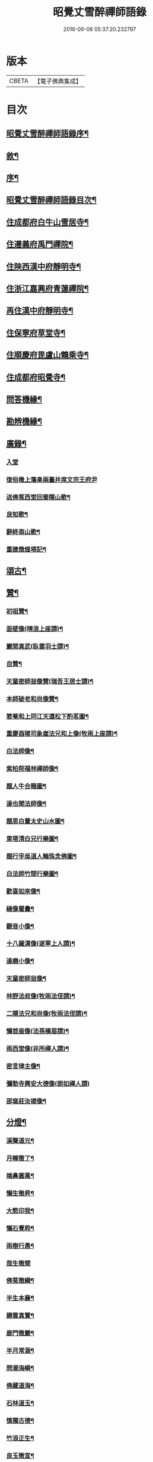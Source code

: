#+TITLE: 昭覺丈雪醉禪師語錄 
#+DATE: 2016-06-08 05:37:20.232797

* 版本
 |     CBETA|【電子佛典集成】|

* 目次
** [[file:KR6q0415_001.txt::001-0309a1][昭覺丈雪醉禪師語錄序¶]]
** [[file:KR6q0415_001.txt::001-0309a21][敘¶]]
** [[file:KR6q0415_001.txt::001-0309b12][序¶]]
** [[file:KR6q0415_001.txt::001-0309c2][昭覺丈雪醉禪師語錄目次¶]]
** [[file:KR6q0415_001.txt::001-0310b4][住成都府白牛山雪居寺¶]]
** [[file:KR6q0415_001.txt::001-0311c23][住遵義府禹門禪院¶]]
** [[file:KR6q0415_001.txt::001-0314a18][住陝西漢中府靜明寺¶]]
** [[file:KR6q0415_002.txt::002-0316a3][住浙江嘉興府青蓮禪院¶]]
** [[file:KR6q0415_002.txt::002-0316b22][再住漢中府靜明寺¶]]
** [[file:KR6q0415_003.txt::003-0320b3][住保寧府草堂寺¶]]
** [[file:KR6q0415_003.txt::003-0322b19][住順慶府毘盧山鶴乘寺¶]]
** [[file:KR6q0415_004.txt::004-0323c3][住成都府昭覺寺¶]]
** [[file:KR6q0415_005.txt::005-0325c3][問答機緣¶]]
** [[file:KR6q0415_005.txt::005-0327c4][勘辨機緣¶]]
** [[file:KR6q0415_005.txt::005-0328b14][廣錄¶]]
*** [[file:KR6q0415_005.txt::005-0328b14][入堂]]
*** [[file:KR6q0415_005.txt::005-0328c30][復俗檄上藩臬兩臺并席文宗王府尹]]
*** [[file:KR6q0415_005.txt::005-0329a18][送佛冤西堂回蜀隱山歌¶]]
*** [[file:KR6q0415_005.txt::005-0329a30][良知歌¶]]
*** [[file:KR6q0415_005.txt::005-0329b16][辭終南山歌¶]]
*** [[file:KR6q0415_005.txt::005-0329c2][重建燉煌塔記¶]]
** [[file:KR6q0415_006.txt::006-0330a3][頌古¶]]
** [[file:KR6q0415_006.txt::006-0331c27][贊¶]]
*** [[file:KR6q0415_006.txt::006-0331c28][初祖贊¶]]
*** [[file:KR6q0415_006.txt::006-0332a8][面壁像(晴浪上座請)¶]]
*** [[file:KR6q0415_006.txt::006-0332a11][巖間真武(臥雲羽士請)¶]]
*** [[file:KR6q0415_006.txt::006-0332a14][自贊¶]]
*** [[file:KR6q0415_006.txt::006-0332c16][天童密師翁像贊(瑞吾王居士請)¶]]
*** [[file:KR6q0415_006.txt::006-0332c21][本師破老和尚像贊¶]]
*** [[file:KR6q0415_006.txt::006-0332c30][箬菴和上同江天還松下酌茗圖¶]]
*** [[file:KR6q0415_006.txt::006-0333a3][重慶酉陽司象崖法兄和上像(牧雨上座請)¶]]
*** [[file:KR6q0415_006.txt::006-0333a7][白法師像¶]]
*** [[file:KR6q0415_006.txt::006-0333a12][紫柏院福林禪師像¶]]
*** [[file:KR6q0415_006.txt::006-0333a16][題人牛合睡圖¶]]
*** [[file:KR6q0415_006.txt::006-0333a20][達也聞法師像¶]]
*** [[file:KR6q0415_006.txt::006-0333a24][題思白董太史山水圖¶]]
*** [[file:KR6q0415_006.txt::006-0333a30][東塔清白兄行樂圖¶]]
*** [[file:KR6q0415_006.txt::006-0333b6][題行孚吳道人輪珠念佛圖¶]]
*** [[file:KR6q0415_006.txt::006-0333b11][白法師竹間行樂圖¶]]
*** [[file:KR6q0415_006.txt::006-0333b14][歡喜如來像¶]]
*** [[file:KR6q0415_006.txt::006-0333b17][縫像瞿曇¶]]
*** [[file:KR6q0415_006.txt::006-0333b21][觀音小像¶]]
*** [[file:KR6q0415_006.txt::006-0333b25][十八羅漢像(遂寧上人請)¶]]
*** [[file:KR6q0415_006.txt::006-0333b29][達磨小像¶]]
*** [[file:KR6q0415_006.txt::006-0333c2][天童密師翁像¶]]
*** [[file:KR6q0415_006.txt::006-0333c6][林野法叔像(牧雨法侄請)¶]]
*** [[file:KR6q0415_006.txt::006-0333c11][二隱法兄和尚像(牧雨法侄請)¶]]
*** [[file:KR6q0415_006.txt::006-0333c17][懶首座像(法孫橫眉請)¶]]
*** [[file:KR6q0415_006.txt::006-0333c21][雨西堂像(非所禪人請)¶]]
*** [[file:KR6q0415_006.txt::006-0333c25][密言律主像¶]]
*** [[file:KR6q0415_006.txt::006-0333c30][彌勒寺興安大德像(朗如禪人請)]]
*** [[file:KR6q0415_006.txt::006-0334a7][邵窩莊汝揚像¶]]
** [[file:KR6q0415_006.txt::006-0334a10][分燈¶]]
*** [[file:KR6q0415_006.txt::006-0334a11][溪聲道元¶]]
*** [[file:KR6q0415_006.txt::006-0334a13][月幢徹了¶]]
*** [[file:KR6q0415_006.txt::006-0334a16][端鼻圓萬¶]]
*** [[file:KR6q0415_006.txt::006-0334a19][懶生徹昇¶]]
*** [[file:KR6q0415_006.txt::006-0334a22][大憨印我¶]]
*** [[file:KR6q0415_006.txt::006-0334a25][懶石覺聆¶]]
*** [[file:KR6q0415_006.txt::006-0334a28][雨樹行愚¶]]
*** [[file:KR6q0415_006.txt::006-0334a30][哉生徹聞]]
*** [[file:KR6q0415_006.txt::006-0334b4][佛冤徹綱¶]]
*** [[file:KR6q0415_006.txt::006-0334b7][半生本襄¶]]
*** [[file:KR6q0415_006.txt::006-0334b10][耨雲真實¶]]
*** [[file:KR6q0415_006.txt::006-0334b12][鹿門徹巖¶]]
*** [[file:KR6q0415_006.txt::006-0334b15][半月常涵¶]]
*** [[file:KR6q0415_006.txt::006-0334b18][問潮海嶼¶]]
*** [[file:KR6q0415_006.txt::006-0334b21][佛藏道海¶]]
*** [[file:KR6q0415_006.txt::006-0334b24][石林道玉¶]]
*** [[file:KR6q0415_006.txt::006-0334b27][慎獨古德¶]]
*** [[file:KR6q0415_006.txt::006-0334b30][竹浪正生¶]]
*** [[file:KR6q0415_006.txt::006-0334c3][良玉徹宣¶]]
*** [[file:KR6q0415_006.txt::006-0334c6][無問淨徹¶]]
*** [[file:KR6q0415_006.txt::006-0334c9][雲瑞如載¶]]
*** [[file:KR6q0415_006.txt::006-0334c12][塼鏡如皓¶]]
** [[file:KR6q0415_007.txt::007-0335a3][法語¶]]
*** [[file:KR6q0415_007.txt::007-0335a4][再三副寺¶]]
*** [[file:KR6q0415_007.txt::007-0335a11][心不禪人¶]]
*** [[file:KR6q0415_007.txt::007-0335a15][電書禪人¶]]
*** [[file:KR6q0415_007.txt::007-0335a21][不會禪人¶]]
*** [[file:KR6q0415_007.txt::007-0335a29][佛冤侍者]]
*** [[file:KR6q0415_007.txt::007-0335b10][如壽居士¶]]
*** [[file:KR6q0415_007.txt::007-0335b15][懶石維那¶]]
*** [[file:KR6q0415_007.txt::007-0335b24][風竇副寺¶]]
*** [[file:KR6q0415_007.txt::007-0335c6][智幻禪人¶]]
*** [[file:KR6q0415_007.txt::007-0335c14][鋤月禪人¶]]
*** [[file:KR6q0415_007.txt::007-0335c17][不多禪人¶]]
*** [[file:KR6q0415_007.txt::007-0335c20][荷擔傳居士¶]]
*** [[file:KR6q0415_007.txt::007-0335c25][補石禪人¶]]
*** [[file:KR6q0415_007.txt::007-0335c28][守初禪人¶]]
*** [[file:KR6q0415_007.txt::007-0335c30][彼岸禪人]]
*** [[file:KR6q0415_007.txt::007-0336a4][雨樹愚監寺¶]]
*** [[file:KR6q0415_007.txt::007-0336a11][慧舟禪人¶]]
*** [[file:KR6q0415_007.txt::007-0336a20][耨雲禪人¶]]
*** [[file:KR6q0415_007.txt::007-0336b5][瓦解居士病中乞語¶]]
*** [[file:KR6q0415_007.txt::007-0336b18][牧牛歌示芥山禪人¶]]
*** [[file:KR6q0415_007.txt::007-0336b28][十二時歌示寒暴書記¶]]
*** [[file:KR6q0415_007.txt::007-0336c5][補石禪人¶]]
*** [[file:KR6q0415_007.txt::007-0336c26][完白禪人¶]]
*** [[file:KR6q0415_007.txt::007-0337a13][龍淵吼天禪人¶]]
*** [[file:KR6q0415_007.txt::007-0337a26][劍鋒禪人¶]]
*** [[file:KR6q0415_007.txt::007-0337b6][醉雲禪人¶]]
*** [[file:KR6q0415_007.txt::007-0337b18][醉月典座¶]]
*** [[file:KR6q0415_007.txt::007-0337b28][尹生禪人¶]]
*** [[file:KR6q0415_007.txt::007-0337c5][權宰韓文學(諱大任)¶]]
** [[file:KR6q0415_007.txt::007-0337c15][佛事¶]]
*** [[file:KR6q0415_007.txt::007-0337c16][為雨西堂起龕¶]]
*** [[file:KR6q0415_007.txt::007-0337c24][為通天老宿火¶]]
*** [[file:KR6q0415_007.txt::007-0337c29][為心田副寺火¶]]
*** [[file:KR6q0415_007.txt::007-0338a3][費隱法叔訃音至拈香¶]]
** [[file:KR6q0415_008.txt::008-0338b3][書翰¶]]
*** [[file:KR6q0415_008.txt::008-0338b4][復茆坡燕居兄¶]]
*** [[file:KR6q0415_008.txt::008-0338b7][與破一禪人¶]]
*** [[file:KR6q0415_008.txt::008-0338b13][復咸若佟護法(諱師聖)¶]]
*** [[file:KR6q0415_008.txt::008-0338b28][復念祖高居士(諱佑釲)¶]]
*** [[file:KR6q0415_008.txt::008-0338c10][復漢中靜明懶石首座¶]]
*** [[file:KR6q0415_008.txt::008-0338c14][復潼川永伯刺史(諱錫胤)¶]]
*** [[file:KR6q0415_008.txt::008-0338c26][復非眼劉居士(諱道開)¶]]
*** [[file:KR6q0415_008.txt::008-0339a11][復明珠院主¶]]
*** [[file:KR6q0415_008.txt::008-0339a20][上萬峰老和尚啟¶]]
*** [[file:KR6q0415_008.txt::008-0339b13][復菊溪王府尹(諱玉生)¶]]
*** [[file:KR6q0415_008.txt::008-0339b22][上雙桂老人¶]]
*** [[file:KR6q0415_008.txt::008-0339b30][復佟漢符(諱可印)]]
*** [[file:KR6q0415_008.txt::008-0339c7][復電書侄¶]]
** [[file:KR6q0415_008.txt::008-0339c22][行實¶]]
** [[file:KR6q0415_009.txt::009-0341a3][偈¶]]
*** [[file:KR6q0415_009.txt::009-0341a4][送友還蜀¶]]
*** [[file:KR6q0415_009.txt::009-0341a7][入蜀¶]]
*** [[file:KR6q0415_009.txt::009-0341a10][臥佛¶]]
*** [[file:KR6q0415_009.txt::009-0341a13][早梅¶]]
*** [[file:KR6q0415_009.txt::009-0341a16][法派¶]]
*** [[file:KR6q0415_009.txt::009-0341a18][汝州禮風穴沼祖塔¶]]
*** [[file:KR6q0415_009.txt::009-0341a21][徑山禮玅喜杲祖塔¶]]
*** [[file:KR6q0415_009.txt::009-0341a24][天童禮密師翁塔¶]]
*** [[file:KR6q0415_009.txt::009-0341b2][金粟禮石車和上塔¶]]
*** [[file:KR6q0415_009.txt::009-0341b5][普同塔¶]]
*** [[file:KR6q0415_009.txt::009-0341b8][東塔¶]]
*** [[file:KR6q0415_009.txt::009-0341b11][示芥山禪人¶]]
*** [[file:KR6q0415_009.txt::009-0341b14][示望之歸居士¶]]
*** [[file:KR6q0415_009.txt::009-0341b17][贈興善馥生師¶]]
*** [[file:KR6q0415_009.txt::009-0341b20][雙鏡池¶]]
*** [[file:KR6q0415_009.txt::009-0341b23][玲瓏崖¶]]
*** [[file:KR6q0415_009.txt::009-0341b26][鐵蛇關¶]]
*** [[file:KR6q0415_009.txt::009-0341b29][攔路菴¶]]
*** [[file:KR6q0415_009.txt::009-0341c2][贈別峰姚居士¶]]
*** [[file:KR6q0415_009.txt::009-0341c5][贈素寰劉醫士¶]]
*** [[file:KR6q0415_009.txt::009-0341c8][病中示石劍禪人¶]]
*** [[file:KR6q0415_009.txt::009-0341c11][示慧覺禪人¶]]
*** [[file:KR6q0415_009.txt::009-0341c14][示天鼻禪人¶]]
*** [[file:KR6q0415_009.txt::009-0341c17][別易修施居士¶]]
*** [[file:KR6q0415_009.txt::009-0341c20][再晤文初兄¶]]
*** [[file:KR6q0415_009.txt::009-0341c23][號孤漁兄還廣陵¶]]
*** [[file:KR6q0415_009.txt::009-0341c26][贈常山李總戎¶]]
*** [[file:KR6q0415_009.txt::009-0341c29][贈咸若佟總戎¶]]
*** [[file:KR6q0415_009.txt::009-0342a2][與若斗韓戎府¶]]
*** [[file:KR6q0415_009.txt::009-0342a5][壽澹竹法兄¶]]
*** [[file:KR6q0415_009.txt::009-0342a9][送永伯項刺史任潼川¶]]
*** [[file:KR6q0415_009.txt::009-0342a13][與寧羌蓉山李刺史¶]]
*** [[file:KR6q0415_009.txt::009-0342a17][別雪臂法兄¶]]
*** [[file:KR6q0415_009.txt::009-0342a20][送靈筏法兄¶]]
*** [[file:KR6q0415_009.txt::009-0342a23][終南山示耨雲禪人¶]]
*** [[file:KR6q0415_009.txt::009-0342a26][送石雲禪人還蜀¶]]
*** [[file:KR6q0415_009.txt::009-0342a29][寄懶石首座¶]]
*** [[file:KR6q0415_009.txt::009-0342b2][送言遠王司憲入蜀¶]]
*** [[file:KR6q0415_009.txt::009-0342b5][贈東塔清白兄¶]]
*** [[file:KR6q0415_009.txt::009-0342b9][上金城本師老和尚¶]]
*** [[file:KR6q0415_009.txt::009-0342b13][子夜送費老和尚入福嚴¶]]
*** [[file:KR6q0415_009.txt::009-0342b17][次詶埽菴譚護法¶]]
*** [[file:KR6q0415_009.txt::009-0342b21][次詶公愚屠居士¶]]
*** [[file:KR6q0415_009.txt::009-0342b25][移居別潔菴孫居士¶]]
*** [[file:KR6q0415_009.txt::009-0342b29][復振公翁居士¶]]
*** [[file:KR6q0415_009.txt::009-0342c3][復𨍏轢嚴居士¶]]
*** [[file:KR6q0415_009.txt::009-0342c7][復端鼻書記¶]]
*** [[file:KR6q0415_009.txt::009-0342c11][復溪聲首座¶]]
*** [[file:KR6q0415_009.txt::009-0342c15][從軍行¶]]
*** [[file:KR6q0415_009.txt::009-0342c19][贈戒超藏主¶]]
*** [[file:KR6q0415_009.txt::009-0342c22][贈達中主人¶]]
*** [[file:KR6q0415_009.txt::009-0342c25][壽金華南禪律師¶]]
*** [[file:KR6q0415_009.txt::009-0342c28][送雨樹禪人¶]]
*** [[file:KR6q0415_009.txt::009-0342c30][示玄素禪人]]
*** [[file:KR6q0415_009.txt::009-0343a4][示慈和禪人¶]]
*** [[file:KR6q0415_009.txt::009-0343a7][輓龍池萬如和尚¶]]
*** [[file:KR6q0415_009.txt::009-0343a11][福城次白法師自勵韻¶]]
*** [[file:KR6q0415_009.txt::009-0343a15][壽念祖高居士¶]]
*** [[file:KR6q0415_009.txt::009-0343a19][東塔大悲閣工竣¶]]
*** [[file:KR6q0415_009.txt::009-0343a23][送二隱和尚住龍淵¶]]
*** [[file:KR6q0415_009.txt::009-0343a27][示繩墨禪人¶]]
*** [[file:KR6q0415_009.txt::009-0343a29][送鏡堂老園頭]]
*** [[file:KR6q0415_009.txt::009-0343b4][次大冶法侄¶]]
*** [[file:KR6q0415_009.txt::009-0343b7][壽進善劉居士¶]]
*** [[file:KR6q0415_009.txt::009-0343b9][送繩吾馬居士入蜀¶]]
*** [[file:KR6q0415_009.txt::009-0343b12][與瑞吾王居士¶]]
*** [[file:KR6q0415_009.txt::009-0343b15][示策眉智成衣¶]]
*** [[file:KR6q0415_009.txt::009-0343b18][山居¶]]
*** [[file:KR6q0415_009.txt::009-0343b30][東塔次詶埽菴譚護法]]
*** [[file:KR6q0415_009.txt::009-0343c6][次詶酉珊周居士¶]]
*** [[file:KR6q0415_009.txt::009-0343c9][山水圖(雪瀾侍者請題)¶]]
*** [[file:KR6q0415_009.txt::009-0343c12][號夔生禪人¶]]
*** [[file:KR6q0415_009.txt::009-0343c15][號心池種月¶]]
*** [[file:KR6q0415_009.txt::009-0343c18][號補石徹冶¶]]
*** [[file:KR6q0415_009.txt::009-0343c21][送懶拙禪人之福嚴¶]]
*** [[file:KR6q0415_009.txt::009-0343c24][同雨樹監寺採薇¶]]
*** [[file:KR6q0415_009.txt::009-0343c27][悼嘯石其監寺¶]]
*** [[file:KR6q0415_009.txt::009-0343c30][示華山三寒靜主¶]]
*** [[file:KR6q0415_009.txt::009-0344a3][雪竇寺¶]]
*** [[file:KR6q0415_009.txt::009-0344a6][華山題希夷陳先生臥石¶]]
*** [[file:KR6q0415_009.txt::009-0344a10][次詶古南牧雲和尚¶]]
*** [[file:KR6q0415_009.txt::009-0344a14][同而敕錢居士南湖晚渡¶]]
*** [[file:KR6q0415_009.txt::009-0344a18][寄思甫姚居士¶]]
*** [[file:KR6q0415_009.txt::009-0344a22][壽文川周老居士九十¶]]
*** [[file:KR6q0415_009.txt::009-0344a26][九日風雨寄天游駱居士¶]]
*** [[file:KR6q0415_009.txt::009-0344a30][次白法師相湖韻¶]]
*** [[file:KR6q0415_009.txt::009-0344b4][道霖號牧雨¶]]
*** [[file:KR6q0415_009.txt::009-0344b7][風菊¶]]
*** [[file:KR6q0415_009.txt::009-0344b10][送完白禪人之龍淵¶]]
*** [[file:KR6q0415_009.txt::009-0344b13][送醉月禪人之龍淵¶]]
*** [[file:KR6q0415_009.txt::009-0344b16][送醉雲禪人之龍淵¶]]
*** [[file:KR6q0415_009.txt::009-0344b19][悼芥山禪人¶]]
*** [[file:KR6q0415_009.txt::009-0344b22][示耕雲禪人¶]]
*** [[file:KR6q0415_009.txt::009-0344b25][懷雪臂法兄和尚¶]]
*** [[file:KR6q0415_009.txt::009-0344b28][送旨白禪人還蜀¶]]
*** [[file:KR6q0415_009.txt::009-0344b30][示月聲行者]]
*** [[file:KR6q0415_009.txt::009-0344c4][子修高居士參父母未生前求偈¶]]
*** [[file:KR6q0415_009.txt::009-0344c7][雪中送省文法師請藏還襄之淨信菴(有序)¶]]
*** [[file:KR6q0415_009.txt::009-0344c18][讀石者朱護法淨土問¶]]
*** [[file:KR6q0415_009.txt::009-0344c21][禮定光佛¶]]
*** [[file:KR6q0415_009.txt::009-0344c24][寄懶生首座¶]]
*** [[file:KR6q0415_009.txt::009-0344c27][寄端鼻書記¶]]
*** [[file:KR6q0415_009.txt::009-0344c30][送井覷侄¶]]
*** [[file:KR6q0415_009.txt::009-0345a3][正宗監寺¶]]
*** [[file:KR6q0415_009.txt::009-0345a6][送橫眉孫¶]]
*** [[file:KR6q0415_009.txt::009-0345a9][壽偶菴知藏¶]]
*** [[file:KR6q0415_009.txt::009-0345a12][若千汪護法(諱毓珍)¶]]
*** [[file:KR6q0415_009.txt::009-0345a15][復吉人梁梓州(諱泰來)¶]]
*** [[file:KR6q0415_009.txt::009-0345a18][送菊溪王府尹(諱玉生)¶]]
*** [[file:KR6q0415_009.txt::009-0345b9][秋日吟¶]]
*** [[file:KR6q0415_009.txt::009-0345b12][次餘菴郭憲臺¶]]
*** [[file:KR6q0415_009.txt::009-0345b17][漁樵耕讀畫¶]]
*** [[file:KR6q0415_009.txt::009-0345b26][龍隱潭¶]]
*** [[file:KR6q0415_009.txt::009-0345b29][響石¶]]
*** [[file:KR6q0415_009.txt::009-0345c2][汀聲¶]]
*** [[file:KR6q0415_009.txt::009-0345c5][野笛¶]]
*** [[file:KR6q0415_009.txt::009-0345c8][紙窗鳴¶]]
*** [[file:KR6q0415_009.txt::009-0345c11][山居¶]]
*** [[file:KR6q0415_009.txt::009-0345c18][月印山大冶侄請題¶]]
*** [[file:KR6q0415_009.txt::009-0345c21][贈休菴律主移居¶]]
*** [[file:KR6q0415_009.txt::009-0345c24][偕友蒼兄金陵湖邊對月¶]]
*** [[file:KR6q0415_009.txt::009-0345c27][廬山寶樹¶]]
*** [[file:KR6q0415_009.txt::009-0345c30][贈雲霧山天然律主¶]]
*** [[file:KR6q0415_009.txt::009-0346a3][偕獨冠弟登黃鶴樓¶]]
*** [[file:KR6q0415_009.txt::009-0346a6][別奏凱陳俠士¶]]
*** [[file:KR6q0415_009.txt::009-0346a9][鴈宕¶]]
*** [[file:KR6q0415_009.txt::009-0346a12][贈廣田駱成衣¶]]
*** [[file:KR6q0415_009.txt::009-0346a15][號權宰韓茂才(諱大任)¶]]
*** [[file:KR6q0415_009.txt::009-0346a18][雨遊北巖洞¶]]
** [[file:KR6q0415_010.txt::010-0346b3][偈下¶]]
*** [[file:KR6q0415_010.txt::010-0346b4][萬竹道中¶]]
*** [[file:KR6q0415_010.txt::010-0346b8][遊白兔亭¶]]
*** [[file:KR6q0415_010.txt::010-0346b12][鯉魚洞次韻¶]]
*** [[file:KR6q0415_010.txt::010-0346b16][復清化安羽士¶]]
*** [[file:KR6q0415_010.txt::010-0346b20][送帝臣張孝廉南宮¶]]
*** [[file:KR6q0415_010.txt::010-0346b24][宿廬山香爐峰白香山艸堂¶]]
*** [[file:KR6q0415_010.txt::010-0346b28][赤壁晚步¶]]
*** [[file:KR6q0415_010.txt::010-0346c3][留別岳生楊黃岡¶]]
*** [[file:KR6q0415_010.txt::010-0346c7][郢江晚泊自勵¶]]
*** [[file:KR6q0415_010.txt::010-0346c11][中梁山¶]]
*** [[file:KR6q0415_010.txt::010-0346c15][悼雨樹西堂¶]]
*** [[file:KR6q0415_010.txt::010-0346c19][誕日自勵¶]]
*** [[file:KR6q0415_010.txt::010-0346c23][雪吟¶]]
*** [[file:KR6q0415_010.txt::010-0346c27][庚子除夕¶]]
*** [[file:KR6q0415_010.txt::010-0346c30][留別元操張貢元]]
*** [[file:KR6q0415_010.txt::010-0347a5][留別蘇寰劉居士¶]]
*** [[file:KR6q0415_010.txt::010-0347a9][別懶首座¶]]
*** [[file:KR6q0415_010.txt::010-0347a13][雨晴喜樂軒巴檀越凱歸(諱克勇)¶]]
*** [[file:KR6q0415_010.txt::010-0347a17][贈靈巖電書侄¶]]
*** [[file:KR6q0415_010.txt::010-0347a21][寄禹門策眉監院¶]]
*** [[file:KR6q0415_010.txt::010-0347a25][石芝次半月維那¶]]
*** [[file:KR6q0415_010.txt::010-0347a29][詶離和尚祝言¶]]
*** [[file:KR6q0415_010.txt::010-0347b3][空樹次韻¶]]
*** [[file:KR6q0415_010.txt::010-0347b7][謝子存魏司李補藏¶]]
*** [[file:KR6q0415_010.txt::010-0347b11][壽離指和尚¶]]
*** [[file:KR6q0415_010.txt::010-0347b15][哭法叔費和尚¶]]
*** [[file:KR6q0415_010.txt::010-0347b19][里中行¶]]
*** [[file:KR6q0415_010.txt::010-0347b23][密縣白松¶]]
*** [[file:KR6q0415_010.txt::010-0347b27][中秋詶席文宗韻(諱教事)¶]]
*** [[file:KR6q0415_010.txt::010-0347b30][冒雨尋菊]]
*** [[file:KR6q0415_010.txt::010-0347c5][偕問潮過浮橋¶]]
*** [[file:KR6q0415_010.txt::010-0347c9][壽閬州菊溪王府尹(諱玉生)¶]]
*** [[file:KR6q0415_010.txt::010-0347c13][雪中除夕寄司李姚公(諱締虞)¶]]
*** [[file:KR6q0415_010.txt::010-0347c17][遊二陳讀書巖¶]]
*** [[file:KR6q0415_010.txt::010-0347c21][青羊宮次韻¶]]
*** [[file:KR6q0415_010.txt::010-0347c25][艸堂次韻¶]]
*** [[file:KR6q0415_010.txt::010-0347c29][洗墨池贈渭公冀府尹¶]]
*** [[file:KR6q0415_010.txt::010-0348a3][哭親¶]]
*** [[file:KR6q0415_010.txt::010-0348a7][復佟護法來韻(諱可鎔)¶]]
*** [[file:KR6q0415_010.txt::010-0348a11][題臘梅復漢符佟護法(諱可印)¶]]
*** [[file:KR6q0415_010.txt::010-0348a15][送懶石首座之滇¶]]
*** [[file:KR6q0415_010.txt::010-0348a19][棧道行¶]]
*** [[file:KR6q0415_010.txt::010-0348a22][贈凌雲楊居士(諱璟星)¶]]
*** [[file:KR6q0415_010.txt::010-0348a25][福城別清白主人¶]]
*** [[file:KR6q0415_010.txt::010-0348a28][號龍章巴護法(諱養元)¶]]
*** [[file:KR6q0415_010.txt::010-0348a30][壽白鹿澹竹和尚]]
*** [[file:KR6q0415_010.txt::010-0348b4][雲峰客雨¶]]
*** [[file:KR6q0415_010.txt::010-0348b7][遊坡亭值雨¶]]
*** [[file:KR6q0415_010.txt::010-0348b14][廬山石隱菴¶]]
*** [[file:KR6q0415_010.txt::010-0348b17][五老峰¶]]
*** [[file:KR6q0415_010.txt::010-0348b20][九江送雨樹監寺¶]]
*** [[file:KR6q0415_010.txt::010-0348b23][送風竇維那¶]]
*** [[file:KR6q0415_010.txt::010-0348b26][贈竹隱禪人¶]]
*** [[file:KR6q0415_010.txt::010-0348b29][贈九一常居士¶]]
*** [[file:KR6q0415_010.txt::010-0348c2][贈斗垣陳觀察¶]]
*** [[file:KR6q0415_010.txt::010-0348c5][訪峰宜上座¶]]
*** [[file:KR6q0415_010.txt::010-0348c8][雨宿天台¶]]
*** [[file:KR6q0415_010.txt::010-0348c11][贈電書侄¶]]
*** [[file:KR6q0415_010.txt::010-0348c14][贈井覷侄¶]]
*** [[file:KR6q0415_010.txt::010-0348c17][偕耨雲歸雲二禪人宿破菴¶]]
*** [[file:KR6q0415_010.txt::010-0348c20][送樂軒巴護法人滇(諱克勇)¶]]
*** [[file:KR6q0415_010.txt::010-0348c23][壽明軒李國手¶]]
*** [[file:KR6q0415_010.txt::010-0348c26][送雪基孫還粵¶]]
*** [[file:KR6q0415_010.txt::010-0348c29][送傳宗老衲還隴¶]]
*** [[file:KR6q0415_010.txt::010-0349a2][立石山復毒鋒禪人¶]]
*** [[file:KR6q0415_010.txt::010-0349a5][偕離和尚冒雨過東巖¶]]
*** [[file:KR6q0415_010.txt::010-0349a8][錦屏山次詶猶龍楊藩司¶]]
*** [[file:KR6q0415_010.txt::010-0349a11][武侯祠¶]]
*** [[file:KR6q0415_010.txt::010-0349a14][空樹¶]]
*** [[file:KR6q0415_010.txt::010-0349a17][復青印陸巴州(諱鑑)¶]]
*** [[file:KR6q0415_010.txt::010-0349a20][贈梵僧¶]]
*** [[file:KR6q0415_010.txt::010-0349a23][偕靈木禪師晚步¶]]
*** [[file:KR6q0415_010.txt::010-0349a26][挽平叔梁司馬(諱應奇)¶]]
*** [[file:KR6q0415_010.txt::010-0349a29][觀白雨贈法一侄孫¶]]
*** [[file:KR6q0415_010.txt::010-0349b2][送息知禪人歸醉佛樓¶]]
*** [[file:KR6q0415_010.txt::010-0349b5][壽司李姚護法¶]]
*** [[file:KR6q0415_010.txt::010-0349b8][躍馬折鼻¶]]
*** [[file:KR6q0415_010.txt::010-0349b11][白塔¶]]
*** [[file:KR6q0415_010.txt::010-0349b14][贈素懷靜主¶]]
*** [[file:KR6q0415_010.txt::010-0349b17][寓蓮花寺¶]]
*** [[file:KR6q0415_010.txt::010-0349b24][佛手巖¶]]
*** [[file:KR6q0415_010.txt::010-0349b27][號塞乎禪人¶]]
*** [[file:KR6q0415_010.txt::010-0349b30][送電書法侄入山¶]]
*** [[file:KR6q0415_010.txt::010-0349c3][憩鶴乘寺¶]]
*** [[file:KR6q0415_010.txt::010-0349c6][登毘盧山¶]]
*** [[file:KR6q0415_010.txt::010-0349c9][挂燈山¶]]
*** [[file:KR6q0415_010.txt::010-0349c12][勗占魁李居士¶]]
*** [[file:KR6q0415_010.txt::010-0349c15][庭前柏¶]]
*** [[file:KR6q0415_010.txt::010-0349c18][再上毘盧山¶]]
*** [[file:KR6q0415_010.txt::010-0349c21][贈性如禪人¶]]
*** [[file:KR6q0415_010.txt::010-0349c24][示默印禪彥¶]]
*** [[file:KR6q0415_010.txt::010-0349c27][贈玉安禪座¶]]
*** [[file:KR6q0415_010.txt::010-0349c30][送永安禪德¶]]
*** [[file:KR6q0415_010.txt::010-0350a3][示六湛大德¶]]
*** [[file:KR6q0415_010.txt::010-0350a6][送正宗監寺¶]]
*** [[file:KR6q0415_010.txt::010-0350a9][示玉亭陳居士¶]]
*** [[file:KR6q0415_010.txt::010-0350a12][送耨雲維那回艸堂¶]]
*** [[file:KR6q0415_010.txt::010-0350a15][留別李期主¶]]
*** [[file:KR6q0415_010.txt::010-0350a18][過伏龍山¶]]
*** [[file:KR6q0415_010.txt::010-0350a21][癸卯春闢昭覺¶]]
*** [[file:KR6q0415_010.txt::010-0350a24][創甘露菴¶]]

* 卷
[[file:KR6q0415_001.txt][昭覺丈雪醉禪師語錄 1]]
[[file:KR6q0415_002.txt][昭覺丈雪醉禪師語錄 2]]
[[file:KR6q0415_003.txt][昭覺丈雪醉禪師語錄 3]]
[[file:KR6q0415_004.txt][昭覺丈雪醉禪師語錄 4]]
[[file:KR6q0415_005.txt][昭覺丈雪醉禪師語錄 5]]
[[file:KR6q0415_006.txt][昭覺丈雪醉禪師語錄 6]]
[[file:KR6q0415_007.txt][昭覺丈雪醉禪師語錄 7]]
[[file:KR6q0415_008.txt][昭覺丈雪醉禪師語錄 8]]
[[file:KR6q0415_009.txt][昭覺丈雪醉禪師語錄 9]]
[[file:KR6q0415_010.txt][昭覺丈雪醉禪師語錄 10]]

